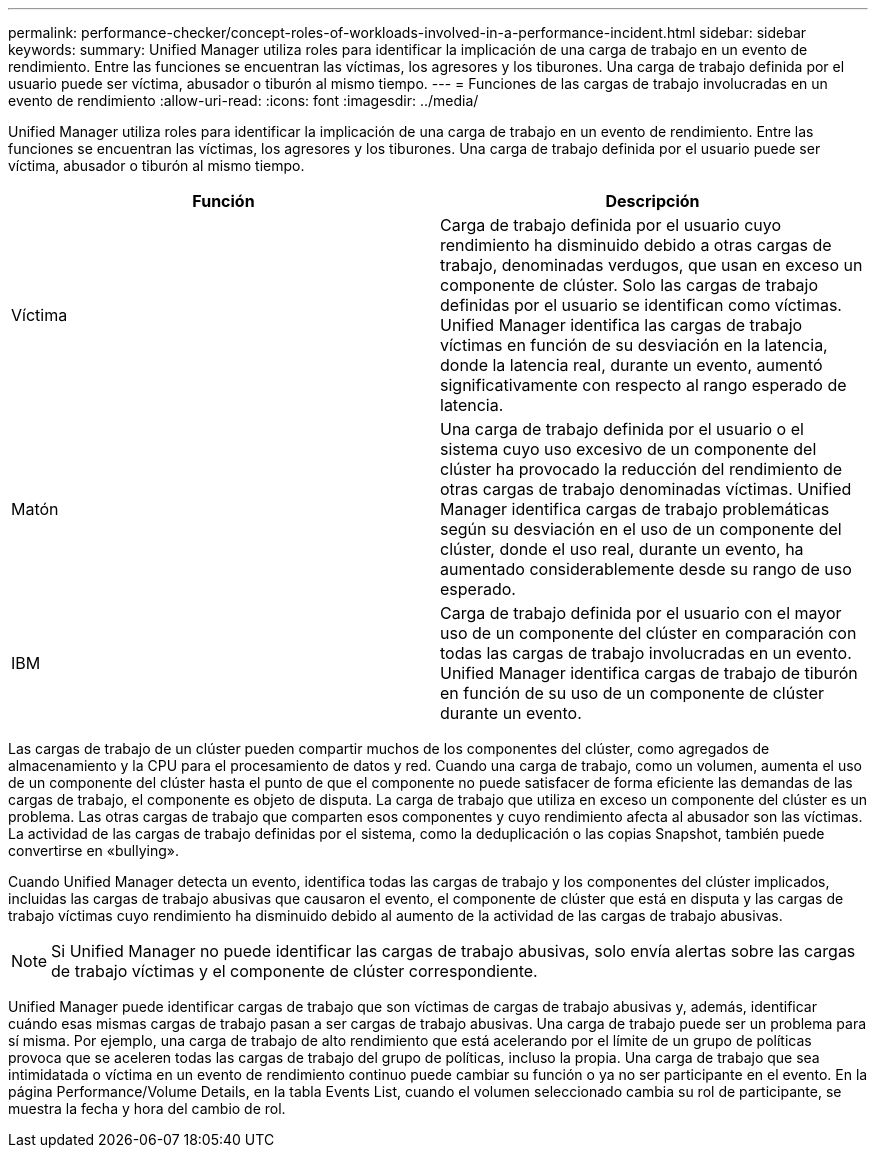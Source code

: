 ---
permalink: performance-checker/concept-roles-of-workloads-involved-in-a-performance-incident.html 
sidebar: sidebar 
keywords:  
summary: Unified Manager utiliza roles para identificar la implicación de una carga de trabajo en un evento de rendimiento. Entre las funciones se encuentran las víctimas, los agresores y los tiburones. Una carga de trabajo definida por el usuario puede ser víctima, abusador o tiburón al mismo tiempo. 
---
= Funciones de las cargas de trabajo involucradas en un evento de rendimiento
:allow-uri-read: 
:icons: font
:imagesdir: ../media/


[role="lead"]
Unified Manager utiliza roles para identificar la implicación de una carga de trabajo en un evento de rendimiento. Entre las funciones se encuentran las víctimas, los agresores y los tiburones. Una carga de trabajo definida por el usuario puede ser víctima, abusador o tiburón al mismo tiempo.

|===
| Función | Descripción 


 a| 
Víctima
 a| 
Carga de trabajo definida por el usuario cuyo rendimiento ha disminuido debido a otras cargas de trabajo, denominadas verdugos, que usan en exceso un componente de clúster. Solo las cargas de trabajo definidas por el usuario se identifican como víctimas. Unified Manager identifica las cargas de trabajo víctimas en función de su desviación en la latencia, donde la latencia real, durante un evento, aumentó significativamente con respecto al rango esperado de latencia.



 a| 
Matón
 a| 
Una carga de trabajo definida por el usuario o el sistema cuyo uso excesivo de un componente del clúster ha provocado la reducción del rendimiento de otras cargas de trabajo denominadas víctimas. Unified Manager identifica cargas de trabajo problemáticas según su desviación en el uso de un componente del clúster, donde el uso real, durante un evento, ha aumentado considerablemente desde su rango de uso esperado.



 a| 
IBM
 a| 
Carga de trabajo definida por el usuario con el mayor uso de un componente del clúster en comparación con todas las cargas de trabajo involucradas en un evento. Unified Manager identifica cargas de trabajo de tiburón en función de su uso de un componente de clúster durante un evento.

|===
Las cargas de trabajo de un clúster pueden compartir muchos de los componentes del clúster, como agregados de almacenamiento y la CPU para el procesamiento de datos y red. Cuando una carga de trabajo, como un volumen, aumenta el uso de un componente del clúster hasta el punto de que el componente no puede satisfacer de forma eficiente las demandas de las cargas de trabajo, el componente es objeto de disputa. La carga de trabajo que utiliza en exceso un componente del clúster es un problema. Las otras cargas de trabajo que comparten esos componentes y cuyo rendimiento afecta al abusador son las víctimas. La actividad de las cargas de trabajo definidas por el sistema, como la deduplicación o las copias Snapshot, también puede convertirse en «bullying».

Cuando Unified Manager detecta un evento, identifica todas las cargas de trabajo y los componentes del clúster implicados, incluidas las cargas de trabajo abusivas que causaron el evento, el componente de clúster que está en disputa y las cargas de trabajo víctimas cuyo rendimiento ha disminuido debido al aumento de la actividad de las cargas de trabajo abusivas.

[NOTE]
====
Si Unified Manager no puede identificar las cargas de trabajo abusivas, solo envía alertas sobre las cargas de trabajo víctimas y el componente de clúster correspondiente.

====
Unified Manager puede identificar cargas de trabajo que son víctimas de cargas de trabajo abusivas y, además, identificar cuándo esas mismas cargas de trabajo pasan a ser cargas de trabajo abusivas. Una carga de trabajo puede ser un problema para sí misma. Por ejemplo, una carga de trabajo de alto rendimiento que está acelerando por el límite de un grupo de políticas provoca que se aceleren todas las cargas de trabajo del grupo de políticas, incluso la propia. Una carga de trabajo que sea intimidatada o víctima en un evento de rendimiento continuo puede cambiar su función o ya no ser participante en el evento. En la página Performance/Volume Details, en la tabla Events List, cuando el volumen seleccionado cambia su rol de participante, se muestra la fecha y hora del cambio de rol.

